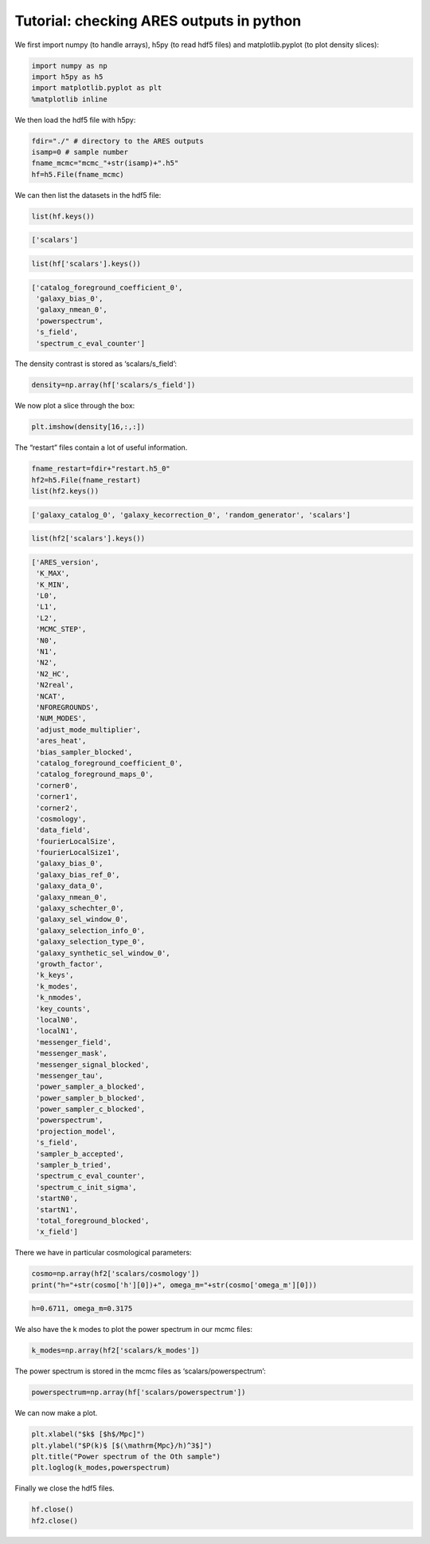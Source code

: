 .. _tutorial_ares_basic_outputs:

Tutorial: checking ARES outputs in python
=========================================

We first import numpy (to handle arrays), h5py (to read hdf5 files) and
matplotlib.pyplot (to plot density slices):

.. code:: ipython3

    import numpy as np
    import h5py as h5
    import matplotlib.pyplot as plt
    %matplotlib inline

We then load the hdf5 file with h5py:

.. code:: ipython3

    fdir="./" # directory to the ARES outputs
    isamp=0 # sample number
    fname_mcmc="mcmc_"+str(isamp)+".h5"
    hf=h5.File(fname_mcmc)

We can then list the datasets in the hdf5 file:

.. code:: ipython3

    list(hf.keys())




.. code:: text

    ['scalars']



.. code:: ipython3

    list(hf['scalars'].keys())




.. code:: text

    ['catalog_foreground_coefficient_0',
     'galaxy_bias_0',
     'galaxy_nmean_0',
     'powerspectrum',
     's_field',
     'spectrum_c_eval_counter']



The density contrast is stored as ‘scalars/s_field’:

.. code:: ipython3

    density=np.array(hf['scalars/s_field'])

We now plot a slice through the box:

.. code:: ipython3

    plt.imshow(density[16,:,:])

.. image:: /user/postprocessing/ARES_basic_outputs_files/ares_basic_outputs_12_1.png


The “restart” files contain a lot of useful information.

.. code:: ipython3

    fname_restart=fdir+"restart.h5_0"
    hf2=h5.File(fname_restart)
    list(hf2.keys())




.. code:: text

    ['galaxy_catalog_0', 'galaxy_kecorrection_0', 'random_generator', 'scalars']



.. code:: ipython3

    list(hf2['scalars'].keys())




.. code:: text

    ['ARES_version',
     'K_MAX',
     'K_MIN',
     'L0',
     'L1',
     'L2',
     'MCMC_STEP',
     'N0',
     'N1',
     'N2',
     'N2_HC',
     'N2real',
     'NCAT',
     'NFOREGROUNDS',
     'NUM_MODES',
     'adjust_mode_multiplier',
     'ares_heat',
     'bias_sampler_blocked',
     'catalog_foreground_coefficient_0',
     'catalog_foreground_maps_0',
     'corner0',
     'corner1',
     'corner2',
     'cosmology',
     'data_field',
     'fourierLocalSize',
     'fourierLocalSize1',
     'galaxy_bias_0',
     'galaxy_bias_ref_0',
     'galaxy_data_0',
     'galaxy_nmean_0',
     'galaxy_schechter_0',
     'galaxy_sel_window_0',
     'galaxy_selection_info_0',
     'galaxy_selection_type_0',
     'galaxy_synthetic_sel_window_0',
     'growth_factor',
     'k_keys',
     'k_modes',
     'k_nmodes',
     'key_counts',
     'localN0',
     'localN1',
     'messenger_field',
     'messenger_mask',
     'messenger_signal_blocked',
     'messenger_tau',
     'power_sampler_a_blocked',
     'power_sampler_b_blocked',
     'power_sampler_c_blocked',
     'powerspectrum',
     'projection_model',
     's_field',
     'sampler_b_accepted',
     'sampler_b_tried',
     'spectrum_c_eval_counter',
     'spectrum_c_init_sigma',
     'startN0',
     'startN1',
     'total_foreground_blocked',
     'x_field']



There we have in particular cosmological parameters:

.. code:: ipython3

    cosmo=np.array(hf2['scalars/cosmology'])
    print("h="+str(cosmo['h'][0])+", omega_m="+str(cosmo['omega_m'][0]))


.. code:: text

    h=0.6711, omega_m=0.3175


We also have the k modes to plot the power spectrum in our mcmc files:

.. code:: ipython3

    k_modes=np.array(hf2['scalars/k_modes'])

The power spectrum is stored in the mcmc files as
‘scalars/powerspectrum’:

.. code:: ipython3

    powerspectrum=np.array(hf['scalars/powerspectrum'])

We can now make a plot.

.. code:: ipython3

    plt.xlabel("$k$ [$h$/Mpc]")
    plt.ylabel("$P(k)$ [$(\mathrm{Mpc}/h)^3$]")
    plt.title("Power spectrum of the Oth sample")
    plt.loglog(k_modes,powerspectrum)

.. image:: /user/postprocessing/ARES_basic_outputs_files/ares_basic_outputs_23_1.png


Finally we close the hdf5 files.

.. code:: ipython3

    hf.close()
    hf2.close()
